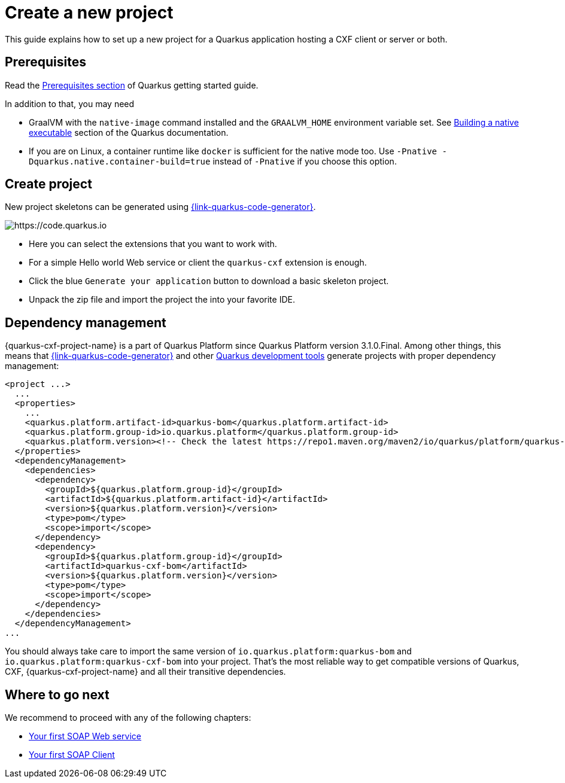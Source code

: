 = Create a new project

This guide explains how to set up a new project for a Quarkus application hosting a CXF client or server or both.

[[prerequisites-project]]
== Prerequisites

Read the https://quarkus.io/guides/getting-started#prerequisites[Prerequisites section] of Quarkus getting started guide.

In addition to that, you may need

* GraalVM with the `native-image` command installed and the `GRAALVM_HOME` environment variable set.
  See https://quarkus.io/guides/building-native-image-guide[Building a native executable] section of the Quarkus
  documentation.
* If you are on Linux, a container runtime like `docker` is sufficient for the native mode too.
  Use `-Pnative -Dquarkus.native.container-build=true` instead of `-Pnative` if you choose this option.

[[create-project]]
== Create project

New project skeletons can be generated using https://{link-quarkus-code-generator}/?e=io.quarkiverse.cxf%3Aquarkus-cxf&extension-search=origin:platform%20quarkus%20cxf[{link-quarkus-code-generator}].

image::code.quarkus.io.png[https://code.quarkus.io]

* Here you can select the extensions that you want to work with.
* For a simple Hello world Web service or client the `quarkus-cxf` extension is enough.
* Click the blue `Generate your application` button to download a basic skeleton project.
* Unpack the zip file and import the project the into your favorite IDE.

[[dependency-management]]
== Dependency management

{quarkus-cxf-project-name} is a part of Quarkus Platform since Quarkus Platform version 3.1.0.Final.
Among other things, this means that https://{link-quarkus-code-generator}[{link-quarkus-code-generator}]
and other https://quarkus.io/guides/tooling#build-tool[Quarkus development tools] generate projects with proper dependency management:

[source,xml,subs=attributes+]
----
<project ...>
  ...
  <properties>
    ...
    <quarkus.platform.artifact-id>quarkus-bom</quarkus.platform.artifact-id>
    <quarkus.platform.group-id>io.quarkus.platform</quarkus.platform.group-id>
    <quarkus.platform.version><!-- Check the latest https://repo1.maven.org/maven2/io/quarkus/platform/quarkus-cxf-bom/ --></quarkus.platform.version>
  </properties>
  <dependencyManagement>
    <dependencies>
      <dependency>
        <groupId>${quarkus.platform.group-id}</groupId>
        <artifactId>${quarkus.platform.artifact-id}</artifactId>
        <version>${quarkus.platform.version}</version>
        <type>pom</type>
        <scope>import</scope>
      </dependency>
      <dependency>
        <groupId>${quarkus.platform.group-id}</groupId>
        <artifactId>quarkus-cxf-bom</artifactId>
        <version>${quarkus.platform.version}</version>
        <type>pom</type>
        <scope>import</scope>
      </dependency>
    </dependencies>
  </dependencyManagement>
...
----

You should always take care to import the same version of `io.quarkus.platform:quarkus-bom` and `io.quarkus.platform:quarkus-cxf-bom` into your project.
That's the most reliable way to get compatible versions of Quarkus, CXF, {quarkus-cxf-project-name} and all their transitive dependencies.

== Where to go next

We recommend to proceed with any of the following chapters:

* xref:user-guide/first-soap-web-service.adoc[Your first SOAP Web service]
* xref:user-guide/first-soap-client.adoc[Your first SOAP Client]

